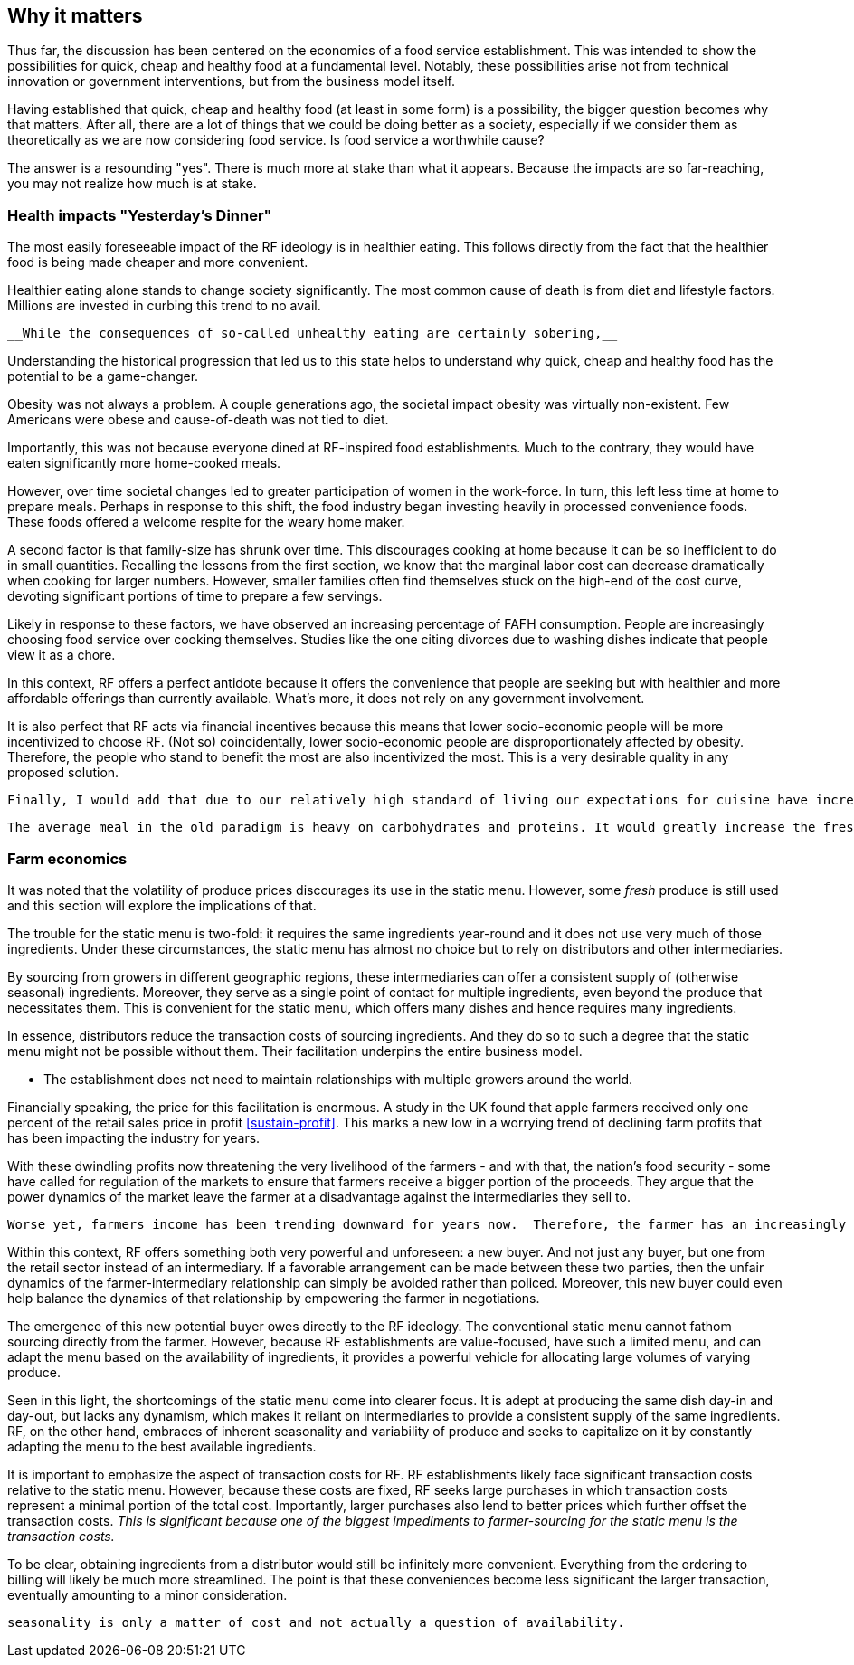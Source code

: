 == Why it matters

Thus far, the discussion has been centered on the economics of a food service establishment. This was intended to show the possibilities for quick, cheap and healthy food at a fundamental level. Notably, these possibilities arise not from technical innovation or government interventions, but from the business model itself.

Having established that quick, cheap and healthy food (at least in some form) is a possibility, the bigger question becomes why that matters. After all, there are a lot of things that we could be doing better as a society, especially if we consider them as theoretically as we are now considering food service. Is food service a worthwhile cause?

The answer is a resounding "yes". There is much more at stake than what it appears. Because the impacts are so far-reaching, you may not realize how much is at stake.

=== Health impacts "Yesterday's Dinner"

The most easily foreseeable impact of the RF ideology is in healthier eating. This follows directly from the fact that the healthier food is being made cheaper and more convenient.

Healthier eating alone stands to change society significantly. The most common cause of death is from diet and lifestyle factors. Millions are invested in curbing this trend to no avail.

 __While the consequences of so-called unhealthy eating are certainly sobering,__ 

Understanding the historical progression that led us to this state helps to understand why quick, cheap and healthy food has the potential to be a game-changer.

Obesity was not always a problem. A couple generations ago, the societal impact obesity was virtually non-existent.  Few Americans were obese and cause-of-death was not tied to diet.

Importantly, this was not because everyone dined at RF-inspired food establishments.  Much to the contrary, they would have eaten significantly more home-cooked meals.

However, over time societal changes led to greater participation of women in the work-force. In turn, this left less time at home to prepare meals. Perhaps in response to this shift, the food industry began investing heavily in processed convenience foods. These foods offered a welcome respite for the weary home maker.

A second factor is that family-size has shrunk over time. This discourages cooking at home because it can be so inefficient to do in small quantities.  Recalling the lessons from the first section, we know that the marginal labor cost can decrease dramatically when cooking for larger numbers. However, smaller families often find themselves stuck on the high-end of the cost curve, devoting significant portions of time to prepare a few servings. 

Likely in response to these factors, we have observed an increasing percentage of FAFH consumption. People are increasingly choosing food service over cooking themselves. Studies like the one citing divorces due to washing dishes indicate that people view it as a chore.

In this context, RF offers a perfect antidote because it offers the convenience that people are seeking but with healthier and more affordable offerings than currently available.  What's more, it does not rely on any government involvement.

It is also perfect that RF acts via financial incentives because this means that lower socio-economic people will be more incentivized to choose RF.  (Not so) coincidentally, lower socio-economic people are disproportionately affected by obesity.  Therefore, the people who stand to benefit the most are also incentivized the most. This is a very desirable quality in any proposed solution.

 Finally, I would add that due to our relatively high standard of living our expectations for cuisine have increased to the point that many may not be willing (to devote the time) or able (to execute the recipe) to cook to their own satisfaction once becoming accustomed to FAFH.

 The average meal in the old paradigm is heavy on carbohydrates and proteins. It would greatly increase the fresh produce intake for the average person's meal.


=== Farm economics

It was noted that the volatility of produce prices discourages its use in the static menu. However, some __fresh__ produce is still used and this section will explore the implications of that.

The trouble for the static menu is two-fold: it requires the same ingredients year-round and it does not use very much of those ingredients. Under these circumstances, the static menu has almost no choice but to rely on distributors and other intermediaries.

By sourcing from growers in different geographic regions, these intermediaries can offer a consistent supply of (otherwise seasonal) ingredients.  Moreover, they serve as a single point of contact for multiple ingredients, even beyond the produce that necessitates them. This is convenient for the static menu, which offers many dishes and hence requires many ingredients.

In essence, distributors reduce the transaction costs of sourcing ingredients. And they do so to such a degree that the static menu might not be possible without them. Their facilitation underpins the entire business model.

- The establishment does not need to maintain relationships with multiple growers around the world.

Financially speaking, the price for this facilitation is enormous. A study in the UK found that apple farmers received only one percent of the retail sales price in profit <<sustain-profit>>.  This marks a new low in a worrying trend of declining farm profits that has been impacting the industry for years.

With these dwindling profits now threatening the very livelihood of the farmers - and with that, the nation's food security - some have called for regulation of the markets to ensure that farmers receive a bigger portion of the proceeds.  They argue that the power dynamics of the market leave the farmer at a disadvantage against the intermediaries they sell to. 

 Worse yet, farmers income has been trending downward for years now.  Therefore, the farmer has an increasingly urgent need to increase profitability and selling directly to food service would be just the opportunity needed.  

Within this context, RF offers something both very powerful and unforeseen: a new buyer. And not just any buyer, but one from the retail sector instead of an intermediary.  If a favorable arrangement can be made between these two parties, then the unfair dynamics of the farmer-intermediary relationship can simply be avoided rather than policed. Moreover, this new buyer could even help balance the dynamics of that relationship by empowering the farmer in negotiations.

The emergence of this new potential buyer owes directly to the RF ideology. The conventional static menu cannot fathom sourcing directly from the farmer.  However, because RF establishments are value-focused, have such a limited menu, and can adapt the menu based on the availability of ingredients, it provides a powerful vehicle for allocating large volumes of varying produce.

Seen in this light, the shortcomings of the static menu come into clearer focus.  It is adept at producing the same dish day-in and day-out, but lacks any dynamism, which makes it reliant on intermediaries to provide a consistent supply of the same ingredients. RF, on the other hand, embraces of inherent seasonality and variability of produce and seeks to capitalize on it by constantly adapting the menu to the best available ingredients.

It is important to emphasize the aspect of transaction costs for RF. RF establishments likely face significant transaction costs relative to the static menu. However, because these costs are fixed, RF seeks large purchases in which transaction costs represent a minimal portion of the total cost. Importantly, larger purchases also lend to better prices which further offset the transaction costs. __This is significant because one of the biggest impediments to farmer-sourcing for the static menu is the transaction costs.__

To be clear, obtaining ingredients from a distributor would still be infinitely more convenient. Everything from the ordering to billing will likely be much more streamlined. The point is that these conveniences become less significant the larger transaction, eventually amounting to a minor consideration.

 seasonality is only a matter of cost and not actually a question of availability. 
